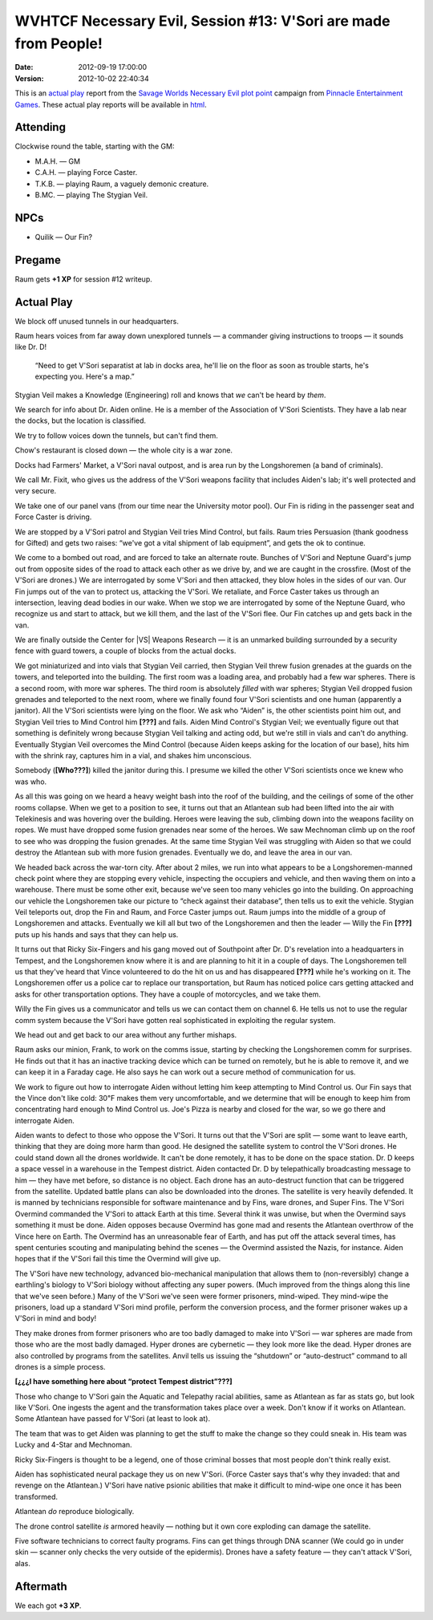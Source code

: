 .. title: WVHTCF Necessary Evil, Session #13: V'Sori are made from People!
.. slug: s013-NE-2012-09-19
.. date: 2012-09-19 23:59:00 UTC-05:00
.. tags: actual-play,rpg,wvhtf,necessary evil,savage worlds
.. category: gaming/actual-play/WVHTF/Necessary-Evil
.. link: 
.. description: 
.. type: text



WVHTCF Necessary Evil, Session #13: V'Sori are made from People!
@@@@@@@@@@@@@@@@@@@@@@@@@@@@@@@@@@@@@@@@@@@@@@@@@@@@@@@@@@@@@@@@

:Date: 2012-09-19 17:00:00
:Version: 2012-10-02 22:40:34


.. role:: pc
.. role:: npc
.. role:: org
.. role:: group
.. role:: comment
.. role:: spell
.. role:: power
.. role:: racial
.. role:: skill
.. role:: xp(strong)
.. role:: place

.. |NE| replace:: `Necessary Evil`_
.. |PEG| replace:: `Pinnacle Entertainment Games`_
.. |SW|  replace:: `Savage Worlds`_

.. _`Necessary Evil`: http://www.peginc.com/games/necessary-evil/
.. _`Pinnacle Entertainment Games`: http://www.peginc.com/
.. _`Savage Worlds`: http://www.peginc.com/games/savage-worlds/
.. _`plot point`: http://www.peginc.com/plot-points


.. 
    Us
.. |OF| replace:: :org:`Omega Force`
.. |SV| replace:: :pc:`Stygian Veil`
.. |M|  replace:: :pc:`Mauler`
.. |FC| replace:: :pc:`Force Caster`
.. |R|  replace:: :pc:`Raum`

.. 
    Our minions and allies
.. |F|  replace:: :npc:`Frank`
.. |MR| replace:: :npc:`Mr. Fixit`
..
   Our Fin Mercenary
.. |Q| replace:: :npc:`Quillik`


.. 
    Our associates
.. |V|  replace:: :npc:`Vince`

.. 
    everybody else
.. |C|  replace:: :npc:`Champion`.
.. |VS| replace:: :group:`V'Sori`
.. |?|  replace:: **[???]**
.. |D|  replace:: :npc:`Dr. D`
.. |DO| replace:: :npc:`Dr. Destructo`
.. |DN| replace:: :npc:`Dr. Destruction`
.. |MM|  replace:: :npc:`Mechnoman`
.. |A|  replace:: :npc:`Anvil`
.. |H|  replace:: :npc:`Hydra`
.. |R6| replace:: :npc:`Ricky Six-Fingers`
.. |NG| replace:: :org:`Neptune Guard`
.. |AT| replace:: :group:`Atlantean`
.. |L|  replace:: :org:`Longshoremen`
.. |W|  replace:: :npc:`Willy the Fin`
.. |AD| replace:: :npc:`Aiden`
.. |O|  replace:: :npc:`Overmind`



This is an `actual play`_ report from the |SW| |NE| `plot point`_ campaign from |PEG|.
These actual play reports will be available in html_.

.. _`actual play`: http://www.actualplay.com/
.. _html: link://slug/necessary-evil-sessions-index


Attending
=========

Clockwise round the table, starting with the GM:

* M.A.H. — GM
* C.A.H. — playing Force Caster.
* T.K.B. — playing Raum, a vaguely demonic creature.
* B.MC.  — playing The Stygian Veil.

NPCs
====

* Quilik — Our Fin?



Pregame
=======

Raum gets **+1 XP** for session #12 writeup.


Actual Play
===========
We block off unused tunnels in our headquarters.

Raum hears voices from far away down unexplored tunnels — a commander
giving instructions to troops — it sounds like |D|! 

    “Need to get |VS| separatist at lab in docks area, he'll lie on the
    floor as soon as trouble starts, he's expecting you.  Here's a
    map.” 

|SV| makes a :skill:`Knowledge (Engineering)` roll and knows that *we*
can't be heard by *them*.

We search for info about Dr. |AD| online.  He is a member of the
Association of |VS| Scientists.  They have a lab near the docks, but
the location is classified.

We try to follow voices down the tunnels, but can't find them.

Chow's restaurant is closed down — the whole city is a war zone.

Docks had Farmers' Market, a |VS| naval outpost, and is area run by
the |L| (a band of criminals).

We call Mr. Fixit, who gives us the address of the |VS| weapons
facility that includes |AD|'s lab; it's well protected and very
secure. 

We take one of our panel vans (from our time near the University motor
pool).  Our Fin is riding in the passenger seat and |FC| is driving.

We are stopped by a |VS| patrol and |SV| tries :power:`Mind Control`,
but fails.  Raum tries :skill:`Persuasion` (thank goodness for
:power:`Gifted`) and gets two raises: “we've got a vital shipment of
lab equipment”, and gets the ok to continue.

We come to a bombed out road, and are forced to take an alternate
route.  Bunches of |VS| and |NG|\ 's jump out from opposite sides of
the road to attack each other as we drive by, and we are caught in the
crossfire. (Most of the |VS| are drones.)  We are interrogated by some
|VS| and then attacked, they blow holes in the sides of our van.  Our
Fin jumps out of the van to protect us, attacking the |VS|.  We
retaliate, and |FC| takes us through an intersection, leaving dead
bodies in our wake.  When we stop we are interrogated by some of the
|NG|, who recognize us and start to attack, but we kill them, and the
last of the |VS| flee.  Our Fin catches up and gets back in the van.

We are finally outside the :place:`Center for |VS| Weapons Research` —
it is an unmarked building surrounded by a security fence with guard
towers, a couple of blocks from the actual docks.

We got miniaturized and into vials that |SV| carried, then |SV| threw
fusion grenades at the guards on the towers, and teleported into the
building.  The first room was a loading area, and probably had a few
war spheres.  There is a second room, with more war spheres.  The
third room is absolutely *filled* with war spheres; |SV| dropped
fusion grenades and teleported to the next room, where we finally
found four |VS| scientists and one human (apparently a janitor).  All
the |VS| scientists were lying on the floor.  We ask who “|AD|” is,
the other scientists point him out, and |SV| tries to :power:`Mind
Control` him |?| and fails. |AD| :power:`Mind Control`\ 's |SV|; we
eventually figure out that something is definitely wrong because |SV|
talking and acting odd, but we're still in vials and can't do
anything.  Eventually |SV| overcomes the :power:`Mind Control`
(because |AD| keeps asking for the location of our base), hits him
with the shrink ray, captures him in a vial, and shakes him
unconscious.

Somebody (**[Who???]**) killed the janitor during this.  I presume we
killed the other |VS| scientists once we knew who was who.

As all this was going on we heard a heavy weight bash into the roof of
the building, and the ceilings of some of the other rooms collapse.
When we get to a position to see, it turns out that an |AT| sub had
been lifted into the air with :power:`Telekinesis` and was hovering
over the building.  Heroes were leaving the sub, climbing down into
the weapons facility on ropes.  We must have dropped some fusion
grenades near some of the heroes. We saw |MM| climb up on the roof to
see who was dropping the fusion grenades.  At the same time |SV| was
struggling with |AD| so that we could destroy the |AT| sub with more
fusion grenades.  Eventually we do, and leave the area in our van.

We headed back across the war-torn city.  After about 2 miles, we run
into what appears to be a |L|\ -manned check point where they are
stopping every vehicle, inspecting the occupiers and vehicle, and then
waving them on into a warehouse.  There must be some other exit,
because we've seen too many vehicles go into the building.  On
approaching our vehicle the |L| take our picture to “check against
their database”, then tells us to exit the vehicle.  |SV| teleports
out, drop the Fin and |R|, and |FC| jumps out.  |R| jumps into the
middle of a group of |L| and attacks.  Eventually we kill all but two
of the |L| and then the leader — Willy the Fin |?| puts up his hands
and says that they can help us.

It turns out that |R6| and his gang moved out of Southpoint after 
|D|\ 's revelation into a headquarters in Tempest, and the |L| know
where it is and are planning to hit it in a couple of days.  The |L|
tell us that they've heard that |V| volunteered to do the hit on us
and has disappeared |?| while he's working on it.  The |L| offer us a
police car to replace our transportation, but |R| has noticed 
police cars getting attacked and asks for other transportation
options.  They have a couple of motorcycles, and we take them.

|W| gives us a communicator and tells us we can contact them on
channel 6.  He tells us not to use the regular comm system because
the |VS| have gotten real sophisticated in exploiting the regular
system. 

We head out and get back to our area without any further mishaps.

|R| asks our minion, Frank, to work on the comms issue, starting by
checking the |L| comm for surprises.  He finds out that it has an
inactive tracking device which can be turned on remotely, but he is
able to remove it, and we can keep it in a Faraday cage. He also says
he can work out a secure method of communication for us.

We work to figure out how to interrogate |AD| without letting him
keep attempting to :power:`Mind Control` us.  Our Fin says that the
|V| don't like cold: 30℉ makes them very uncomfortable, and we
determine that will be enough to keep him from concentrating hard
enough to :power:`Mind Control` us.  :place:`Joe's Pizza` is nearby
and closed for the war, so we go there and interrogate |AD|.

|AD| wants to defect to those who oppose the |VS|.  It turns out that
the |VS| are split — some want to leave earth, thinking that they are
doing more harm than good.  He designed the satellite system to
control the |VS| drones.  He could stand down all the drones
worldwide.  It can't be done remotely, it has to be done on the space
station.  |D| keeps a space vessel in a warehouse in the Tempest
district.   |AD| contacted |D| by telepathically broadcasting message
to him — they have met before, so distance is no object.  Each drone
has an auto-destruct function that can be triggered from the
satellite.  Updated battle plans can also be downloaded into the
drones.  The satellite is very heavily defended.  It is manned by
technicians responsible for software maintenance and by Fins, ware
drones, and Super Fins.  The |VS| |O| commanded the |VS| to attack
Earth at this time.  Several think it was unwise, but when the |O|
says something it must be done.  |AD| opposes because |O| has gone mad
and resents the |AT| overthrow of the |V| here on Earth.  The |O| has
an unreasonable fear of Earth, and has put off the attack several
times, has spent centuries scouting and manipulating behind the scenes
— the |O| assisted the Nazis, for instance.   |AD| hopes that if the
|VS| fail this time the |O| will give up.  

The |VS| have new technology, advanced bio-mechanical manipulation
that allows them to (non-reversibly) change a earthling's biology to
|VS| biology without affecting any super powers.  (Much improved from
the things along this line that we've seen before.)  Many of the |VS|
we've seen were former prisoners, mind-wiped.  They mind-wipe the
prisoners, load up a standard |VS| mind profile, perform the
conversion process, and the former prisoner wakes up a |VS| in mind
and body!

They make drones from former prisoners who are too badly damaged to
make into |VS| — war spheres are made from those who are the most
badly damaged. Hyper drones are cybernetic — they look more like the
dead.  Hyper drones are also controlled by programs from the
satellites.  |A| tells us issuing the “shutdown” or “auto-destruct”
command to all drones is a simple process.

**[¿¿¿I have something here about “protect Tempest district”???]**

Those who change to |VS| gain the :racial:`Aquatic` and
:racial:`Telepathy` racial abilities, same as |AT| as far as stats go,
but look like |VS|.  One ingests the agent and the transformation
takes place over a week.  Don't know if it works on |AT|.  Some |AT|
have passed for |VS| (at least to look at).

The team that was to get |AD| was planning to get the stuff to make
the change so they could sneak in.  His team was :npc:`Lucky` and
:npc:`4-Star` and |MM|.

|R6| is thought to be a legend, one of those criminal bosses that most
people don't think really exist.

|AD| has sophisticated neural package they us on new |VS|.  (|FC| says
that's why they invaded: that and revenge on the |AT|.) |VS| have
native psionic abilities that make it difficult to mind-wipe one once
it has been transformed.

|AT| *do* reproduce biologically.

The drone control satellite *is* armored heavily — nothing but it own
core exploding can damage the satellite.

Five software technicians to correct faulty programs.  Fins can get
things through DNA scanner (We could go in under skin — scanner only
checks the very outside of the  epidermis).  Drones have a safety
feature — they can't attack |VS|, alas.



Aftermath
=========

We each got :XP:`+3 XP`.  

.. Local Variables:
.. time-stamp-format: "%:y-%02m-%02d %02H:%02M:%02S"
.. time-stamp-start: ":Version:[ 	]+\\\\?"
.. time-stamp-end: "\\\\?\n"
.. End: 

